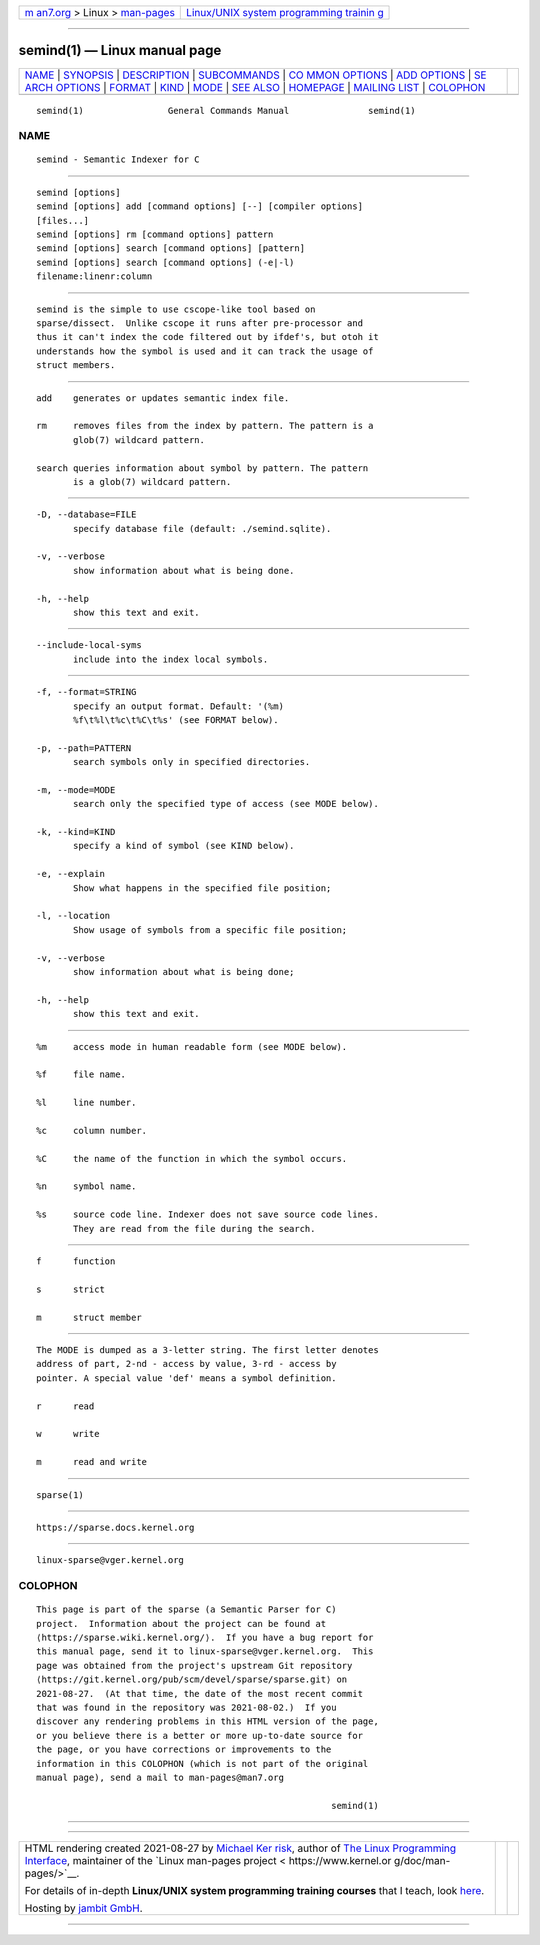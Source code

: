 .. container:: page-top

.. container:: nav-bar

   +----------------------------------+----------------------------------+
   | `m                               | `Linux/UNIX system programming   |
   | an7.org <../../../index.html>`__ | trainin                          |
   | > Linux >                        | g <http://man7.org/training/>`__ |
   | `man-pages <../index.html>`__    |                                  |
   +----------------------------------+----------------------------------+

--------------

semind(1) — Linux manual page
=============================

+-----------------------------------+-----------------------------------+
| `NAME <#NAME>`__ \|               |                                   |
| `SYNOPSIS <#SYNOPSIS>`__ \|       |                                   |
| `DESCRIPTION <#DESCRIPTION>`__ \| |                                   |
| `SUBCOMMANDS <#SUBCOMMANDS>`__ \| |                                   |
| `CO                               |                                   |
| MMON OPTIONS <#COMMON_OPTIONS>`__ |                                   |
| \| `ADD OPTIONS <#ADD_OPTIONS>`__ |                                   |
| \|                                |                                   |
| `SE                               |                                   |
| ARCH OPTIONS <#SEARCH_OPTIONS>`__ |                                   |
| \| `FORMAT <#FORMAT>`__ \|        |                                   |
| `KIND <#KIND>`__ \|               |                                   |
| `MODE <#MODE>`__ \|               |                                   |
| `SEE ALSO <#SEE_ALSO>`__ \|       |                                   |
| `HOMEPAGE <#HOMEPAGE>`__ \|       |                                   |
| `MAILING LIST <#MAILING_LIST>`__  |                                   |
| \| `COLOPHON <#COLOPHON>`__       |                                   |
+-----------------------------------+-----------------------------------+
| .. container:: man-search-box     |                                   |
+-----------------------------------+-----------------------------------+

::

   semind(1)                General Commands Manual               semind(1)

NAME
-------------------------------------------------

::

          semind - Semantic Indexer for C


---------------------------------------------------------

::

          semind [options]
          semind [options] add [command options] [--] [compiler options]
          [files...]
          semind [options] rm [command options] pattern
          semind [options] search [command options] [pattern]
          semind [options] search [command options] (-e|-l)
          filename:linenr:column


---------------------------------------------------------------

::

          semind is the simple to use cscope-like tool based on
          sparse/dissect.  Unlike cscope it runs after pre-processor and
          thus it can't index the code filtered out by ifdef's, but otoh it
          understands how the symbol is used and it can track the usage of
          struct members.


---------------------------------------------------------------

::

          add    generates or updates semantic index file.

          rm     removes files from the index by pattern. The pattern is a
                 glob(7) wildcard pattern.

          search queries information about symbol by pattern. The pattern
                 is a glob(7) wildcard pattern.


---------------------------------------------------------------------

::

          -D, --database=FILE
                 specify database file (default: ./semind.sqlite).

          -v, --verbose
                 show information about what is being done.

          -h, --help
                 show this text and exit.


---------------------------------------------------------------

::

          --include-local-syms
                 include into the index local symbols.


---------------------------------------------------------------------

::

          -f, --format=STRING
                 specify an output format. Default: '(%m)
                 %f\t%l\t%c\t%C\t%s' (see FORMAT below).

          -p, --path=PATTERN
                 search symbols only in specified directories.

          -m, --mode=MODE
                 search only the specified type of access (see MODE below).

          -k, --kind=KIND
                 specify a kind of symbol (see KIND below).

          -e, --explain
                 Show what happens in the specified file position;

          -l, --location
                 Show usage of symbols from a specific file position;

          -v, --verbose
                 show information about what is being done;

          -h, --help
                 show this text and exit.


-----------------------------------------------------

::

          %m     access mode in human readable form (see MODE below).

          %f     file name.

          %l     line number.

          %c     column number.

          %C     the name of the function in which the symbol occurs.

          %n     symbol name.

          %s     source code line. Indexer does not save source code lines.
                 They are read from the file during the search.


-------------------------------------------------

::

          f      function

          s      strict

          m      struct member


-------------------------------------------------

::

          The MODE is dumped as a 3-letter string. The first letter denotes
          address of part, 2-nd - access by value, 3-rd - access by
          pointer. A special value 'def' means a symbol definition.

          r      read

          w      write

          m      read and write


---------------------------------------------------------

::

          sparse(1)


---------------------------------------------------------

::

          https://sparse.docs.kernel.org


-----------------------------------------------------------------

::

          linux-sparse@vger.kernel.org

COLOPHON
---------------------------------------------------------

::

          This page is part of the sparse (a Semantic Parser for C)
          project.  Information about the project can be found at 
          ⟨https://sparse.wiki.kernel.org/⟩.  If you have a bug report for
          this manual page, send it to linux-sparse@vger.kernel.org.  This
          page was obtained from the project's upstream Git repository
          ⟨https://git.kernel.org/pub/scm/devel/sparse/sparse.git⟩ on
          2021-08-27.  (At that time, the date of the most recent commit
          that was found in the repository was 2021-08-02.)  If you
          discover any rendering problems in this HTML version of the page,
          or you believe there is a better or more up-to-date source for
          the page, or you have corrections or improvements to the
          information in this COLOPHON (which is not part of the original
          manual page), send a mail to man-pages@man7.org

                                                                  semind(1)

--------------

--------------

.. container:: footer

   +-----------------------+-----------------------+-----------------------+
   | HTML rendering        |                       | |Cover of TLPI|       |
   | created 2021-08-27 by |                       |                       |
   | `Michael              |                       |                       |
   | Ker                   |                       |                       |
   | risk <https://man7.or |                       |                       |
   | g/mtk/index.html>`__, |                       |                       |
   | author of `The Linux  |                       |                       |
   | Programming           |                       |                       |
   | Interface <https:     |                       |                       |
   | //man7.org/tlpi/>`__, |                       |                       |
   | maintainer of the     |                       |                       |
   | `Linux man-pages      |                       |                       |
   | project <             |                       |                       |
   | https://www.kernel.or |                       |                       |
   | g/doc/man-pages/>`__. |                       |                       |
   |                       |                       |                       |
   | For details of        |                       |                       |
   | in-depth **Linux/UNIX |                       |                       |
   | system programming    |                       |                       |
   | training courses**    |                       |                       |
   | that I teach, look    |                       |                       |
   | `here <https://ma     |                       |                       |
   | n7.org/training/>`__. |                       |                       |
   |                       |                       |                       |
   | Hosting by `jambit    |                       |                       |
   | GmbH                  |                       |                       |
   | <https://www.jambit.c |                       |                       |
   | om/index_en.html>`__. |                       |                       |
   +-----------------------+-----------------------+-----------------------+

--------------

.. container:: statcounter

   |Web Analytics Made Easy - StatCounter|

.. |Cover of TLPI| image:: https://man7.org/tlpi/cover/TLPI-front-cover-vsmall.png
   :target: https://man7.org/tlpi/
.. |Web Analytics Made Easy - StatCounter| image:: https://c.statcounter.com/7422636/0/9b6714ff/1/
   :class: statcounter
   :target: https://statcounter.com/

